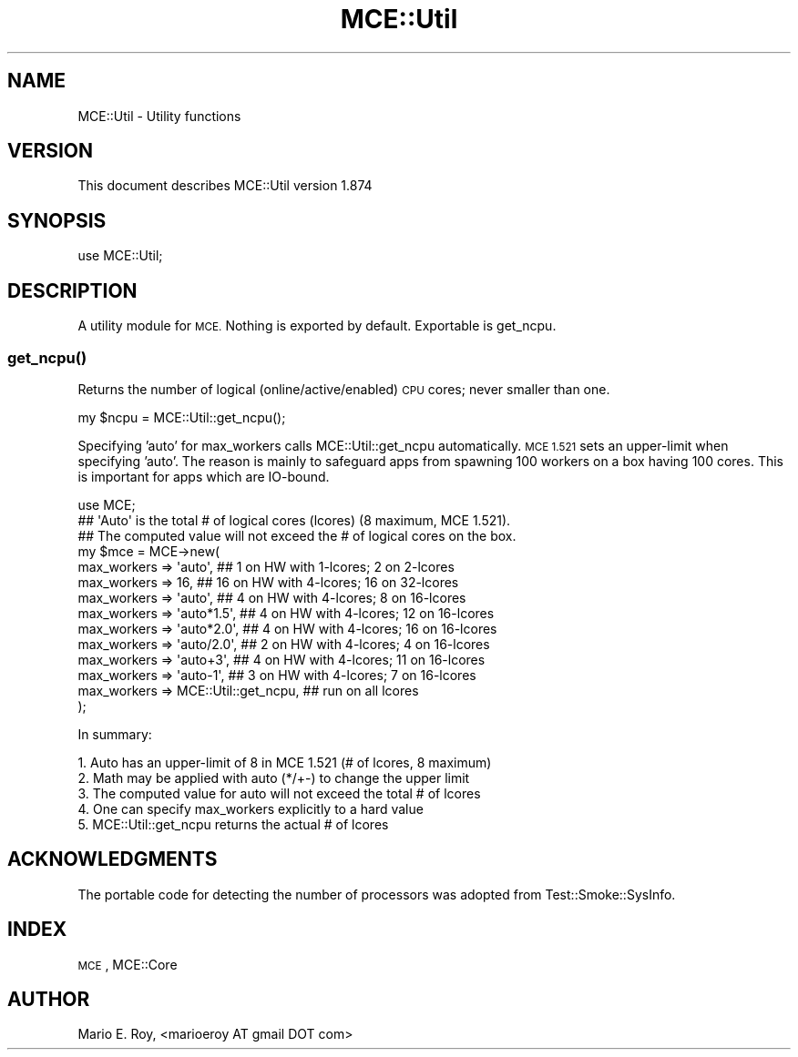 .\" Automatically generated by Pod::Man 4.14 (Pod::Simple 3.40)
.\"
.\" Standard preamble:
.\" ========================================================================
.de Sp \" Vertical space (when we can't use .PP)
.if t .sp .5v
.if n .sp
..
.de Vb \" Begin verbatim text
.ft CW
.nf
.ne \\$1
..
.de Ve \" End verbatim text
.ft R
.fi
..
.\" Set up some character translations and predefined strings.  \*(-- will
.\" give an unbreakable dash, \*(PI will give pi, \*(L" will give a left
.\" double quote, and \*(R" will give a right double quote.  \*(C+ will
.\" give a nicer C++.  Capital omega is used to do unbreakable dashes and
.\" therefore won't be available.  \*(C` and \*(C' expand to `' in nroff,
.\" nothing in troff, for use with C<>.
.tr \(*W-
.ds C+ C\v'-.1v'\h'-1p'\s-2+\h'-1p'+\s0\v'.1v'\h'-1p'
.ie n \{\
.    ds -- \(*W-
.    ds PI pi
.    if (\n(.H=4u)&(1m=24u) .ds -- \(*W\h'-12u'\(*W\h'-12u'-\" diablo 10 pitch
.    if (\n(.H=4u)&(1m=20u) .ds -- \(*W\h'-12u'\(*W\h'-8u'-\"  diablo 12 pitch
.    ds L" ""
.    ds R" ""
.    ds C` ""
.    ds C' ""
'br\}
.el\{\
.    ds -- \|\(em\|
.    ds PI \(*p
.    ds L" ``
.    ds R" ''
.    ds C`
.    ds C'
'br\}
.\"
.\" Escape single quotes in literal strings from groff's Unicode transform.
.ie \n(.g .ds Aq \(aq
.el       .ds Aq '
.\"
.\" If the F register is >0, we'll generate index entries on stderr for
.\" titles (.TH), headers (.SH), subsections (.SS), items (.Ip), and index
.\" entries marked with X<> in POD.  Of course, you'll have to process the
.\" output yourself in some meaningful fashion.
.\"
.\" Avoid warning from groff about undefined register 'F'.
.de IX
..
.nr rF 0
.if \n(.g .if rF .nr rF 1
.if (\n(rF:(\n(.g==0)) \{\
.    if \nF \{\
.        de IX
.        tm Index:\\$1\t\\n%\t"\\$2"
..
.        if !\nF==2 \{\
.            nr % 0
.            nr F 2
.        \}
.    \}
.\}
.rr rF
.\" ========================================================================
.\"
.IX Title "MCE::Util 3"
.TH MCE::Util 3 "2020-08-18" "perl v5.32.0" "User Contributed Perl Documentation"
.\" For nroff, turn off justification.  Always turn off hyphenation; it makes
.\" way too many mistakes in technical documents.
.if n .ad l
.nh
.SH "NAME"
MCE::Util \- Utility functions
.SH "VERSION"
.IX Header "VERSION"
This document describes MCE::Util version 1.874
.SH "SYNOPSIS"
.IX Header "SYNOPSIS"
.Vb 1
\& use MCE::Util;
.Ve
.SH "DESCRIPTION"
.IX Header "DESCRIPTION"
A utility module for \s-1MCE.\s0 Nothing is exported by default. Exportable is
get_ncpu.
.SS "\fBget_ncpu()\fP"
.IX Subsection "get_ncpu()"
Returns the number of logical (online/active/enabled) \s-1CPU\s0 cores; never smaller
than one.
.PP
.Vb 1
\& my $ncpu = MCE::Util::get_ncpu();
.Ve
.PP
Specifying 'auto' for max_workers calls MCE::Util::get_ncpu automatically.
\&\s-1MCE 1.521\s0 sets an upper-limit when specifying 'auto'. The reason is mainly
to safeguard apps from spawning 100 workers on a box having 100 cores.
This is important for apps which are IO-bound.
.PP
.Vb 1
\& use MCE;
\&
\& ## \*(AqAuto\*(Aq is the total # of logical cores (lcores) (8 maximum, MCE 1.521).
\& ## The computed value will not exceed the # of logical cores on the box.
\&
\& my $mce = MCE\->new(
\&
\& max_workers => \*(Aqauto\*(Aq,       ##  1 on HW with 1\-lcores;  2 on  2\-lcores
\& max_workers =>  16,          ## 16 on HW with 4\-lcores; 16 on 32\-lcores
\&
\& max_workers => \*(Aqauto\*(Aq,       ##  4 on HW with 4\-lcores;  8 on 16\-lcores
\& max_workers => \*(Aqauto*1.5\*(Aq,   ##  4 on HW with 4\-lcores; 12 on 16\-lcores
\& max_workers => \*(Aqauto*2.0\*(Aq,   ##  4 on HW with 4\-lcores; 16 on 16\-lcores
\& max_workers => \*(Aqauto/2.0\*(Aq,   ##  2 on HW with 4\-lcores;  4 on 16\-lcores
\& max_workers => \*(Aqauto+3\*(Aq,     ##  4 on HW with 4\-lcores; 11 on 16\-lcores
\& max_workers => \*(Aqauto\-1\*(Aq,     ##  3 on HW with 4\-lcores;  7 on 16\-lcores
\&
\& max_workers => MCE::Util::get_ncpu,   ## run on all lcores
\& );
.Ve
.PP
In summary:
.PP
.Vb 5
\& 1. Auto has an upper\-limit of 8 in MCE 1.521 (# of lcores, 8 maximum)
\& 2. Math may be applied with auto (*/+\-) to change the upper limit
\& 3. The computed value for auto will not exceed the total # of lcores
\& 4. One can specify max_workers explicitly to a hard value
\& 5. MCE::Util::get_ncpu returns the actual # of lcores
.Ve
.SH "ACKNOWLEDGMENTS"
.IX Header "ACKNOWLEDGMENTS"
The portable code for detecting the number of processors was adopted from
Test::Smoke::SysInfo.
.SH "INDEX"
.IX Header "INDEX"
\&\s-1MCE\s0, MCE::Core
.SH "AUTHOR"
.IX Header "AUTHOR"
Mario E. Roy, <marioeroy AT gmail DOT com>
